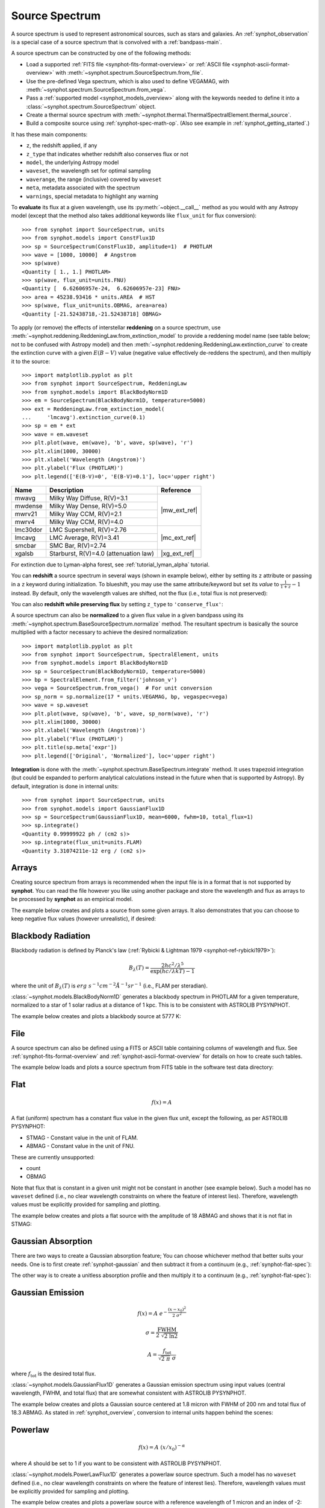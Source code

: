 .. doctest-skip-all

.. _source-spectrum-main:

Source Spectrum
===============

A source spectrum is used to represent astronomical sources, such as stars and
galaxies. An :ref:`synphot_observation` is a special case of a
source spectrum that is convolved with a :ref:`bandpass-main`.

A source spectrum can be constructed by one of the following methods:

* Load a supported :ref:`FITS file <synphot-fits-format-overview>` or
  :ref:`ASCII file <synphot-ascii-format-overview>` with
  :meth:`~synphot.spectrum.SourceSpectrum.from_file`.
* Use the pre-defined Vega spectrum, which is also used to define VEGAMAG, with
  :meth:`~synphot.spectrum.SourceSpectrum.from_vega`.
* Pass a :ref:`supported model <synphot_models_overview>` along with the
  keywords needed to define it into a
  :class:`~synphot.spectrum.SourceSpectrum` object.
* Create a thermal source spectrum with
  :meth:`~synphot.thermal.ThermalSpectralElement.thermal_source`.
* Build a composite source using :ref:`synphot-spec-math-op`.
  (Also see example in :ref:`synphot_getting_started`.)

It has these main components:

* ``z``, the redshift applied, if any
* ``z_type`` that indicates whether redshift also conserves flux or not
* ``model``, the underlying Astropy model
* ``waveset``, the wavelength set for optimal sampling
* ``waverange``, the range (inclusive) covered by ``waveset``
* ``meta``, metadata associated with the spectrum
* ``warnings``, special metadata to highlight any warning

To **evaluate** its flux at a given wavelength, use its
:py:meth:`~object.__call__` method as you would with any Astropy model
(except that the method also takes additional keywords like ``flux_unit``
for flux conversion)::

    >>> from synphot import SourceSpectrum, units
    >>> from synphot.models import ConstFlux1D
    >>> sp = SourceSpectrum(ConstFlux1D, amplitude=1)  # PHOTLAM
    >>> wave = [1000, 10000]  # Angstrom
    >>> sp(wave)
    <Quantity [ 1., 1.] PHOTLAM>
    >>> sp(wave, flux_unit=units.FNU)
    <Quantity [  6.62606957e-24,  6.62606957e-23] FNU>
    >>> area = 45238.93416 * units.AREA  # HST
    >>> sp(wave, flux_unit=units.OBMAG, area=area)
    <Quantity [-21.52438718,-21.52438718] OBMAG>

.. _synphot_reddening:

To apply (or remove) the effects of interstellar **reddening** on a source
spectrum, use :meth:`~synphot.reddening.ReddeningLaw.from_extinction_model`
to provide a reddening model name (see table below; not to be confused with
Astropy model) and then
:meth:`~synphot.reddening.ReddeningLaw.extinction_curve` to create the
extinction curve with a given :math:`E(B-V)` value (negative value effectively
de-reddens the spectrum), and then multiply it to the source::

    >>> import matplotlib.pyplot as plt
    >>> from synphot import SourceSpectrum, ReddeningLaw
    >>> from synphot.models import BlackBodyNorm1D
    >>> em = SourceSpectrum(BlackBodyNorm1D, temperature=5000)
    >>> ext = ReddeningLaw.from_extinction_model(
    ...     'lmcavg').extinction_curve(0.1)
    >>> sp = em * ext
    >>> wave = em.waveset
    >>> plt.plot(wave, em(wave), 'b', wave, sp(wave), 'r')
    >>> plt.xlim(1000, 30000)
    >>> plt.xlabel('Wavelength (Angstrom)')
    >>> plt.ylabel('Flux (PHOTLAM)')
    >>> plt.legend(['E(B-V)=0', 'E(B-V)=0.1'], loc='upper right')

.. image:: images/bb5000_lmcavg.png
   :width: 600px
   :alt: Apply extinction to blackbody.

+--------+---------------------------+------------+
|Name    |Description                |Reference   |
+========+===========================+============+
|mwavg   |Milky Way Diffuse, R(V)=3.1||mw_ext_ref||
+--------+---------------------------+            |
|mwdense |Milky Way Dense, R(V)=5.0  |            |
+--------+---------------------------+            |
|mwrv21  |Milky Way CCM, R(V)=2.1    |            |
+--------+---------------------------+            |
|mwrv4   |Milky Way CCM, R(V)=4.0    |            |
+--------+---------------------------+------------+
|lmc30dor|LMC Supershell, R(V)=2.76  ||mc_ext_ref||
+--------+---------------------------+            |
|lmcavg  |LMC Average, R(V)=3.41     |            |
+--------+---------------------------+            |
|smcbar  |SMC Bar, R(V)=2.74         |            |
+--------+---------------------------+------------+
|xgalsb  |Starburst, R(V)=4.0        ||xg_ext_ref||
|        |(attenuation law)          |            |
+--------+---------------------------+------------+

.. |mw_ext_ref| replace:: :ref:`Cardelli et al. (1989) <synphot-ref-extinction-cardelli1989>`
.. |mc_ext_ref| replace:: :ref:`Gordon et al. (2003) <synphot-ref-extinction-gordon2003>`
.. |xg_ext_ref| replace:: :ref:`Calzetti et al. (2000) <synphot-ref-extinction-calzetti2000>`

For extinction due to Lyman-alpha forest, see :ref:`tutorial_lyman_alpha`
tutorial.

You can **redshift** a source spectrum in several ways (shown in example
below), either by setting its ``z`` attribute or passing in a ``z`` keyword
during initialization. To blueshift, you may use the same attribute/keyword but
set its *value* to :math:`\frac{1}{1 + z} - 1` instead. By default, only
the wavelength values are shifted, not the flux (i.e., total flux is not
preserved):

.. plot::
    :include-source:

    import matplotlib.pyplot as plt
    from synphot import SourceSpectrum
    from synphot.models import BlackBodyNorm1D
    fig, ax = plt.subplots(3, sharex=True)
    # Create a source at rest wavelength and sample it because it will
    # be modified in-place below
    sp_rest = SourceSpectrum(BlackBodyNorm1D, temperature=5000)
    wave = range(2500, 25000, 10)
    flux = sp_rest(wave)
    # Redshift the original source as a new spectrum
    sp_z1 = SourceSpectrum(sp_rest.model, z=0.1)
    ax[0].plot(wave, flux, 'b--', wave, sp_z1(wave), 'r')
    # Redshift the original source in-place
    sp_rest.z = 0.1
    ax[1].plot(wave, flux, 'b--', wave, sp_rest(wave), 'r')
    # Create a redshifted source from scratch
    sp_z2 = SourceSpectrum(BlackBodyNorm1D, temperature=5000, z=0.1)
    ax[2].plot(wave, flux, 'b--', wave, sp_z2(wave), 'r')
    # Extra plot commands
    ax[2].set_xlim(2500, 25000)
    ax[2].set_xlabel('Wavelength (Angstrom)')
    ax[1].set_ylabel('Flux (PHOTLAM)')
    ax[0].legend(['z=0', 'z=0.1'], loc='upper right')

You can also **redshift while preserving flux** by setting ``z_type`` to
``'conserve_flux'``:

.. plot::
    :include-source:

    import matplotlib.pyplot as plt
    from synphot import SourceSpectrum
    from synphot.models import BlackBodyNorm1D
    # Create a source at rest wavelength
    sp_rest = SourceSpectrum(BlackBodyNorm1D, temperature=5000)
    # Redshift the original source and conserve flux
    sp_z1 = SourceSpectrum(sp_rest.model, z=0.1, z_type='conserve_flux')
    # Plot them
    wave = range(2500, 25000, 10)
    plt.plot(wave, sp_rest(wave), 'b--', wave, sp_z1(wave), 'r')
    plt.xlim(2500, 25000)
    plt.xlabel('Wavelength (Angstrom)')
    plt.ylabel('Flux (PHOTLAM)')
    plt.legend(['z=0', 'z=0.1'], loc='upper right')

A source spectrum can also be **normalized** to a given flux value in a given
bandpass using its :meth:`~synphot.spectrum.BaseSourceSpectrum.normalize`
method. The resultant spectrum is basically the source multiplied with a factor
necessary to achieve the desired normalization::

    >>> import matplotlib.pyplot as plt
    >>> from synphot import SourceSpectrum, SpectralElement, units
    >>> from synphot.models import BlackBodyNorm1D
    >>> sp = SourceSpectrum(BlackBodyNorm1D, temperature=5000)
    >>> bp = SpectralElement.from_filter('johnson_v')
    >>> vega = SourceSpectrum.from_vega()  # For unit conversion
    >>> sp_norm = sp.normalize(17 * units.VEGAMAG, bp, vegaspec=vega)
    >>> wave = sp.waveset
    >>> plt.plot(wave, sp(wave), 'b', wave, sp_norm(wave), 'r')
    >>> plt.xlim(1000, 30000)
    >>> plt.xlabel('Wavelength (Angstrom)')
    >>> plt.ylabel('Flux (PHOTLAM)')
    >>> plt.title(sp.meta['expr'])
    >>> plt.legend(['Original', 'Normalized'], loc='upper right')

.. image:: images/bb5000_renorm.png
   :width: 600px
   :alt: Renormalize blackbody.

**Integration** is done with the
:meth:`~synphot.spectrum.BaseSpectrum.integrate`
method. It uses trapezoid integration (but could be expanded to perform
analytical calculations instead in the future when that is supported by
Astropy). By default, integration is done in internal units::

    >>> from synphot import SourceSpectrum, units
    >>> from synphot.models import GaussianFlux1D
    >>> sp = SourceSpectrum(GaussianFlux1D, mean=6000, fwhm=10, total_flux=1)
    >>> sp.integrate()
    <Quantity 0.99999922 ph / (cm2 s)>
    >>> sp.integrate(flux_unit=units.FLAM)
    <Quantity 3.31074211e-12 erg / (cm2 s)>


.. _synphot-empirical-source:

Arrays
------

Creating source spectrum from arrays is recommended when the input file is in
a format that is not supported by **synphot**. You can read the file however
you like using another package and store the wavelength and flux as arrays to
be processed by **synphot** as an empirical model.

The example below creates and plots a source from some given arrays. It also
demonstrates that you can choose to keep negative flux values (however
unrealistic), if desired:

.. plot::
    :include-source:

    from synphot import SourceSpectrum, units
    from synphot.models import Empirical1D
    wave = [1000, 2000, 3000, 4000, 5000]  # Angstrom
    flux = [1e-17, -2.3e-18, 1.8e-17, 4.5e-17, 9e-18] * units.FLAM
    sp = SourceSpectrum(
        Empirical1D, points=wave, lookup_table=flux, keep_neg=True)
    sp.plot(flux_unit=units.FLAM)
    plt.axhline(0, color='k', ls=':')


.. _synphot-planck-law:

Blackbody Radiation
-------------------

Blackbody radiation is defined by Planck's law
(:ref:`Rybicki & Lightman 1979 <synphot-ref-rybicki1979>`):

.. math::

    B_{\lambda}(T) = \frac{2 h c^{2} / \lambda^{5}}{\exp(h c / \lambda k T) - 1}

where the unit of :math:`B_{\lambda}(T)` is
:math:`erg \; s^{-1} cm^{-2} \mathring{A}^{-1} sr^{-1}`
(i.e., FLAM per steradian).

:class:`~synphot.models.BlackBodyNorm1D` generates a blackbody
spectrum in PHOTLAM for a given temperature, normalized to a star of 1 solar
radius at a distance of 1 kpc.
This is to be consistent with ASTROLIB PYSYNPHOT.

The example below creates and plots a blackbody source at 5777 K:

.. plot::
    :include-source:

    import matplotlib.pyplot as plt
    from synphot import SourceSpectrum
    from synphot.models import BlackBodyNorm1D
    sp = SourceSpectrum(BlackBodyNorm1D, temperature=5777)
    sp.plot(flux_unit='flam', title=sp.meta['expr'])
    plt.axvline(sp.model.lambda_max, ls=':')


.. _synphot-source-from-file:

File
----

A source spectrum can also be defined using a FITS or ASCII table containing
columns of wavelength and flux. See :ref:`synphot-fits-format-overview` and
:ref:`synphot-ascii-format-overview` for details on how to create such tables.

The example below loads and plots a source spectrum from FITS table in the
software test data directory:

.. plot::
    :include-source:

    import os
    from astropy.utils.data import get_pkg_data_filename
    from synphot import SourceSpectrum
    filename = get_pkg_data_filename(
        os.path.join('data', 'hst_acs_hrc_f555w_x_grw70d5824.fits'),
        package='synphot.tests')
    sp = SourceSpectrum.from_file(filename)
    sp.plot(left=4000, right=7000)


.. _synphot-flat-spec:

Flat
----

.. math::

    f(x) = A

A flat (uniform) spectrum has a constant flux value in the given flux unit,
except the following, as per ASTROLIB PYSYNPHOT:

* STMAG - Constant value in the unit of FLAM.
* ABMAG - Constant value in the unit of FNU.

These are currently unsupported:

* count
* OBMAG

Note that flux that is constant in a given unit might not be constant in
another (see example below). Such a model has no ``waveset`` defined
(i.e., no clear wavelength constraints on where the feature of interest lies).
Therefore, wavelength values must be explicitly provided for sampling and
plotting.

The example below creates and plots a flat source with the amplitude of
18 ABMAG and shows that it is not flat in STMAG:

.. plot::
    :include-source:

    import matplotlib.pyplot as plt
    from astropy import units as u
    from synphot import SourceSpectrum
    from synphot.models import ConstFlux1D
    sp = SourceSpectrum(ConstFlux1D, amplitude=18*u.ABmag)
    wave = range(10, 26000, 10)
    plt.plot(wave, sp(wave, flux_unit=u.ABmag), 'b',
             wave, sp(wave, flux_unit=u.STmag), 'r--')
    plt.xlim(10, 26000)
    plt.ylim(12, 22)
    plt.ylabel('Flux (mag)')
    plt.xlabel('Wavelength (Angstrom)')
    plt.title('Flat spectrum in ABMAG')
    plt.legend(['ABMAG', 'STMAG'], loc='lower right')


.. _synphot-gaussian-abs:

Gaussian Absorption
-------------------

There are two ways to create a Gaussian absorption feature;
You can choose whichever method that better suits your needs.
One is to first create :ref:`synphot-gaussian` and then subtract it from
a continuum (e.g., :ref:`synphot-flat-spec`):

.. plot::
    :include-source:

    from synphot import SourceSpectrum
    from synphot.models import GaussianFlux1D, ConstFlux1D
    em = SourceSpectrum(GaussianFlux1D, mean=6000, fwhm=10, total_flux=1)
    bg = SourceSpectrum(ConstFlux1D, amplitude=2)
    sp = bg - em
    sp.plot()

The other way is to create a unitless absorption profile and then multiply it
to a continuum (e.g., :ref:`synphot-flat-spec`):

.. plot::
    :include-source:

    from astropy.stats.funcs import gaussian_fwhm_to_sigma
    from synphot import SourceSpectrum, BaseUnitlessSpectrum
    from synphot.models import GaussianAbsorption1D, ConstFlux1D
    sig = 10 * gaussian_fwhm_to_sigma
    ab = BaseUnitlessSpectrum(GaussianAbsorption1D, mean=6000, stddev=sig,
                              amplitude=0.047)
    bg = SourceSpectrum(ConstFlux1D, amplitude=2)
    sp = bg * ab
    sp.plot()


.. _synphot-gaussian:

Gaussian Emission
-----------------

.. math::

    f(x) = A \; e^{- \frac{\left(x - x_{0}\right)^{2}}{2 \; \sigma^{2}}}

    \sigma = \frac{\text{FWHM}}{2 \; \sqrt{2 \; \ln 2}}

    A = \frac{f_{\text{tot}}}{\sqrt{2 \; \pi} \; \sigma}

where :math:`f_{\text{tot}}` is the desired total flux.

:class:`~synphot.models.GaussianFlux1D` generates a Gaussian emission spectrum
using input values (central wavelength, FWHM, and total flux) that are somewhat
consistent with ASTROLIB PYSYNPHOT.

The example below creates and plots a Gaussian source centered at 1.8 micron
with FWHM of 200 nm and total flux of 18.3 ABMAG. As stated in
:ref:`synphot_overview`, conversion to internal units happen behind the scenes:

.. plot::
    :include-source:

    from astropy import units as u
    from synphot import SourceSpectrum
    from synphot.models import GaussianFlux1D
    sp = SourceSpectrum(GaussianFlux1D, mean=1.8*u.micron, fwhm=200*u.nm,
                        total_flux=18.3*u.ABmag)
    sp.plot(title=sp.meta['expr'])


.. _synphot-powerlaw:

Powerlaw
--------

.. math::

    f(x) = A \; (x / x_{0})^{-\alpha}

where *A* should be set to 1 if you want to be consistent with
ASTROLIB PYSYNPHOT.

:class:`~synphot.models.PowerLawFlux1D` generates a powerlaw source spectrum.
Such a model has no ``waveset`` defined (i.e., no clear wavelength constraints
on where the feature of interest lies). Therefore, wavelength values must be
explicitly provided for sampling and plotting.

The example below creates and plots a powerlaw source with a reference
wavelength of 1 micron and an index of -2:

.. plot::
    :include-source:

    import matplotlib.pyplot as plt
    from astropy import units as u
    from synphot import SourceSpectrum
    from synphot.models import PowerLawFlux1D
    sp = SourceSpectrum(PowerLawFlux1D, amplitude=1, x_0=1*u.micron, alpha=2)
    wave = range(100, 100000, 50) * u.AA
    sp.plot(wavelengths=wave, xlog=True, ylog=True, bottom=0.1, top=1000)
    plt.axvline(sp.model.x_0, color='k', ls='--')  # Ref wave
    plt.axhline(sp.model.amplitude, color='k', ls='--')  # Ref flux


.. _synphot_thermal:

Thermal
-------

`~synphot.thermal.ThermalSpectralElement` handles a spectral element with
thermal properties, which is important in infrared observations.
Its :meth:`~synphot.thermal.ThermalSpectralElement.thermal_source` method
produces a thermal (blackbody) source spectrum. This is usually not used
directly, but rather as part of the calculations for thermal background for
some instrument.
See **stsynphot** documentation regarding "thermal background" for more details.


.. _synphot-vega-spec:

Vega
----

**synphot** uses built-in Vega spectrum for VEGAMAG calculations.
It is loaded from ``synphot.conf.vega_file`` using
:meth:`~synphot.spectrum.SourceSpectrum.from_vega`.

The example below loads and plots the built-in Vega spectrum::

    >>> from synphot import SourceSpectrum
    >>> sp = SourceSpectrum.from_vega()
    >>> sp.plot(right=12000, flux_unit='flam', title=sp.meta['expr'])

.. image:: images/vega_spec.png
   :width: 600px
   :alt: Vega spectrum
